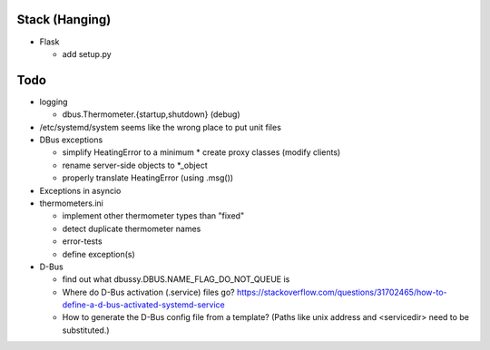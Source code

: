 Stack (Hanging)
===============

* Flask

  * add setup.py

Todo
====


* logging

  * dbus.Thermometer.{startup,shutdown} (debug)

* /etc/systemd/system seems like the wrong place to put unit files
* DBus exceptions
  
  * simplify HeatingError to a minimum
    * create proxy classes (modify clients)
  * rename server-side objects to *_object
  * properly translate HeatingError (using .msg())

* Exceptions in asyncio
* thermometers.ini

  * implement other thermometer types than "fixed"
  * detect duplicate thermometer names
  * error-tests
  * define exception(s)

* D-Bus

  * find out what dbussy.DBUS.NAME_FLAG_DO_NOT_QUEUE is
  * Where do D-Bus activation (.service) files go?
    https://stackoverflow.com/questions/31702465/how-to-define-a-d-bus-activated-systemd-service
  * How to generate the D-Bus config file from a template? (Paths like
    unix address and <servicedir> need to be substituted.)
